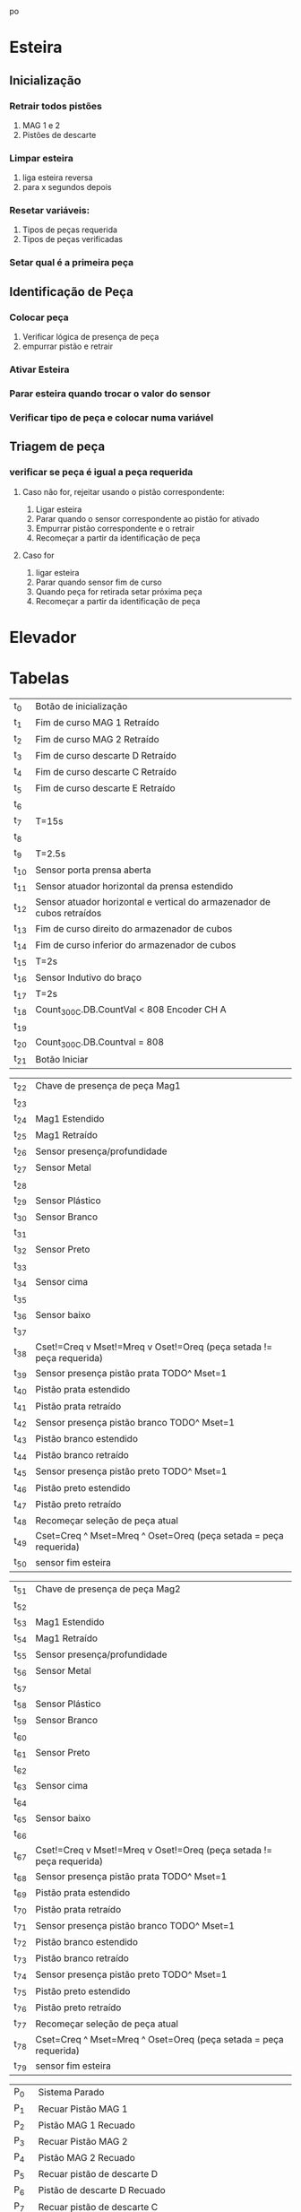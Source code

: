 po\newpage
* Esteira
** Inicialização
*** Retrair todos pistões
    1. MAG 1 e 2
    2. Pistões de descarte
*** Limpar esteira
    1. liga esteira reversa
    2. para x segundos depois
*** Resetar variáveis:
    1. Tipos de peças requerida
    2. Tipos de peças verificadas
*** Setar qual é a primeira peça
** Identificação de Peça
*** Colocar peça
    1. Verificar lógica de presença de peça
    2. empurrar pistão e retrair
*** Ativar Esteira
*** Parar esteira quando trocar o valor do sensor
*** Verificar tipo de peça e colocar numa variável
** Triagem de peça
*** 
*** verificar se peça é igual a peça requerida
**** Caso não for, rejeitar usando o pistão correspondente:
     1. Ligar esteira
     2. Parar quando o sensor correspondente ao pistão for ativado
     3. Empurrar pistão correspondente e o retrair
     4. Recomeçar a partir da identificação de peça
**** Caso for 
     1. ligar esteira
     2. Parar quando sensor fim de curso
     3. Quando peça for retirada setar próxima peça
     4. Recomeçar a partir da identificação de peça
     \newpage
* Elevador
* Tabelas

#+ATTR_LATEX: :caption \caption{Transições do Módulo 1}
| t_0           | Botão de inicialização                                                 |
| t_{1}         | Fim de curso MAG 1 Retraído                                            |
| t_{2}         | Fim de curso MAG 2 Retraído                                            |
| t_{3}         | Fim de curso descarte D Retraído                                       |
| t_{4}         | Fim de curso descarte C Retraído                                       |
| t_{5}         | Fim de curso descarte E Retraído                                       |
| t_{6}         |                                                                        |
| t_{7}         | T=15s                                                                  |
| t_{8}         |                                                                        |
| t_{9}         | T=2.5s                                                                 |
| t_{10}        | Sensor porta prensa aberta                                             |
| t_{11}        | Sensor atuador horizontal da prensa estendido                          |
| t_{12}        | Sensor atuador horizontal e vertical do armazenador de cubos retraídos |
| t_{13}        | Fim de curso direito do armazenador de cubos                           |
| t_{14}        | Fim de curso inferior do armazenador de cubos                          |
| t_{15}        | T=2s                                                                   |
| t_{16}        | Sensor Indutivo do braço                                               |
| t_{17}        | T=2s                                                                   |
| t_{18}        | Count_300C.DB.CountVal < 808 Encoder CH A                              |
| t_{19}        |                                                                        |
| t_{20}        | Count_300C.DB.Countval = 808                                           |
| t_{21}        | Botão Iniciar                                                          |

#+ATTR_LATEX: :caption  \caption{Transições do Módulo 2 pt 1}
| t_{22}        | Chave de presença de peça Mag1                                         |
| t_{23}        |                                                                        |
| t_{24}        | Mag1 Estendido                                                         |
| t_{25}        | Mag1 Retraído                                                          |
| t_{26}        | Sensor presença/profundidade                                           |
| t_{27}        | Sensor Metal                                                           |
| t_{28}        |                                                                        |
| t_{29}        | Sensor Plástico                                                        |
| t_{30}        | Sensor Branco                                                          |
| t_{31}        |                                                                        |
| t_{32}        | Sensor Preto                                                           |
| t_{33}        |                                                                        |
| t_{34}        | Sensor cima                                                            |
| t_{35}        |                                                                        |
| t_{36}        | Sensor baixo                                                           |
| t_{37}        |                                                                        |
| t_{38}        | Cset!=Creq v Mset!=Mreq v Oset!=Oreq (peça setada != peça requerida)   |
| t_{39}        | Sensor presença pistão prata TODO^ Mset=1                              |
| t_{40}        | Pistão prata estendido                                                 |
| t_{41}        | Pistão prata retraído                                                  |
| t_{42}        | Sensor presença pistão branco TODO^ Mset=1                             |
| t_{43}        | Pistão branco estendido                                                |
| t_{44}        | Pistão branco retraído                                                 |
| t_{45}        | Sensor presença pistão preto TODO^ Mset=1                              |
| t_{46}        | Pistão preto estendido                                                 |
| t_{47}        | Pistão preto retraído                                                  |
| t_{48}        | Recomeçar seleção de peça atual                                        |
| t_{49}        | Cset=Creq ^ Mset=Mreq ^ Oset=Oreq (peça setada = peça requerida)       |
| t_{50}        | sensor fim esteira                                                     |

#+ATTR_LATEX: :caption  \caption{Transições do Módulo 2 pt 2}
| t_{51}        | Chave de presença de peça Mag2                                       |
| t_{52}        |                                                                      |
| t_{53}        | Mag1 Estendido                                                       |
| t_{54}        | Mag1 Retraído                                                        |
| t_{55}        | Sensor presença/profundidade                                         |
| t_{56}        | Sensor Metal                                                         |
| t_{57}        |                                                                      |
| t_{58}        | Sensor Plástico                                                      |
| t_{59}        | Sensor Branco                                                        |
| t_{60}        |                                                                      |
| t_{61}        | Sensor Preto                                                         |
| t_{62}        |                                                                      |
| t_{63}        | Sensor cima                                                          |
| t_{64}        |                                                                      |
| t_{65}        | Sensor baixo                                                         |
| t_{66}        |                                                                      |
| t_{67}        | Cset!=Creq v Mset!=Mreq v Oset!=Oreq (peça setada != peça requerida) |
| t_{68}        | Sensor presença pistão prata TODO^ Mset=1                            |
| t_{69}        | Pistão prata estendido                                               |
| t_{70}        | Pistão prata retraído                                                |
| t_{71}        | Sensor presença pistão branco TODO^ Mset=1                           |
| t_{72}        | Pistão branco estendido                                              |
| t_{73}        | Pistão branco retraído                                               |
| t_{74}        | Sensor presença pistão preto TODO^ Mset=1                            |
| t_{75}        | Pistão preto estendido                                               |
| t_{76}        | Pistão preto retraído                                                |
| t_{77}        | Recomeçar seleção de peça atual                                      |
| t_{78}        | Cset=Creq ^ Mset=Mreq ^ Oset=Oreq (peça setada = peça requerida)     |
| t_{79}        | sensor fim esteira                                                   |

#+ATTR_LATEX: :caption  \caption{Lugares do Módulo 1}
| P_{0}         | Sistema Parado                                                  |
| P_{1}         | Recuar Pistão MAG 1                                             |
| P_{2}         | Pistão MAG 1 Recuado                                            |
| P_{3}         | Recuar Pistão MAG 2                                             |
| P_{4}         | Pistão MAG 2 Recuado                                            |
| P_{5}         | Recuar pistão de descarte D                                     |
| P_{6}         | Pistão de descarte D Recuado                                    |
| P_{7}         | Recuar pistão de descarte C                                     |
| P_{8}         | Pistão de descarte C Recuado                                    |
| P_{9}         | Recuar pistão de descarte E                                     |
| P_{10}        | Pistão de descarte E Recuado                                    |
| P_{11}        | Ligar esteira sentido reverso                                   |
| P_{12}        | Resetar Variáveis[fn:1]                                         |
| P_{13}        | Esteira limpa                                                   |
| P_{14}        | Retrair atuador vertical da prensa                              |
| P_{15}        | Levantar porta da prensa                                        |
| P_{16}        | Estender atuador horizontal da prensa                           |
| P_{17}        | Prensa cubo pronto                                              |
| P_{18}        | Retrair atuadores vertical e horizontal do armazenador de cubos |
| P_{19}        | Mover armazenador de cubos para direita                         |
| P_{20}        | Armazenador pronto na horizontal                                |
| P_{21}        | Mover armazenador de cubos para baixo                           |
| P_{22}        | Armazenador pronto na vertical                                  |
| P_{23}        | Girar braço sentido antihorário[fn:2]                           |
| P_{24}        | Parar braço                                                     |
| P_{25}        | Girar braço sentido horário[fn:2]                               |
| P_{26}        | HSC:=HSC+1                                                      |
| P_{27}        | Habilita HSC                                                    |
| P_{28}        | Parar braço sobre esteira                                       |
| P_{29}        | Sistema Pronto                                                  |


#+ATTR_LATEX: :caption \caption{Lugares do Módulo 2 pt 1}
| P_{30} | Mag1 vazio                                      |
| p_{31} | Mag1 com peça                                   |
| p_{32} | Estender Mag1                                   |
| p_{33} | Retrair Mag1                                    |
| p_{34} | Ligar Esteira sentido normal                    |
| p_{35} |                                                 |
| p_{36} | material:=1 (material é metal)                  |
| p_{37} | material:=2 (material é plástico)               |
| p_{38} | cor:=1 (cor é branca)                           |
| p_{39} | cor:=2 (cor é preta)                            |
| p_{40} | cor e material setados                          |
| p_{41} | orientação:=1 (orientação é para cima)          |
| p_{42} | orientação:=2 (orientação é para baixo)         |
| p_{43} | tipo peça atual setado                          |
| p_{44} | liga esteira sentido normal                     |
| p_{45} | estender pistão prata                           |
| p_{46} | retrair pistão prata                            |
| p_{47} | estender pistão branco                          |
| p_{48} | retrair pistão branco                           |
| p_{49} | estender pistão preto                           |
| p_{50} | retrair pistão preto                            |
| p_{51} | Cset:=0, Mset:=0, Oset:=0 (resetar peça setada) |
| p_{52} | liga esteira sentido normal                     |
| p_{53} | peça pronta                                     |


#+ATTR_LATEX: :caption  \caption{Lugares do Módulo 2 pt 2}
| P_{54} | Mag2 vazio                                      |
| p_{55} | Mag2 com peça                                   |
| p_{56} | Estender Mag2                                   |
| p_{57} | Retrair Mag2                                    |
| p_{58} | Ligar Esteira sentido normal                    |
| p_{59} |                                                 |
| p_{60} | material:=1 (material é metal)                  |
| p_{61} | material:=2 (material é plástico)               |
| p_{62} | cor:=1 (cor é branca)                           |
| p_{63} | cor:=2 (cor é preta)                            |
| p_{64} | cor e material setados                          |
| p_{65} | orientação:=1 (orientação é para cima)          |
| p_{66} | orientação:=2 (orientação é para baixo)         |
| p_{67} | tipo peça atual setado                          |
| p_{68} | liga esteira sentido normal                     |
| p_{69} | estender pistão prata                           |
| p_{70} | retrair pistão prata                            |
| p_{71} | estender pistão branco                          |
| p_{72} | retrair pistão branco                           |
| p_{73} | estender pistão preto                           |
| p_{74} | retrair pistão preto                            |
| p_{75} | Cset:=0, Mset:=0, Oset:=0 (resetar peça setada) |
| p_{76} | liga esteira sentido normal                     |
| p_{77} | peça pronta                                     |
  


[fn:1] Variáveis de peças requeridas e das peças
 já verificadas

[fn:2] Verificar sentido de rotação do braço

cor = {0,1:branca,2:preta}
material = {0,1:metal,2:plástico}
orientação = {0,1:cima,2:baixo}
